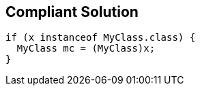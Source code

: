 == Compliant Solution

[source,text]
----
if (x instanceof MyClass.class) { 
  MyClass mc = (MyClass)x; 
} 
----
